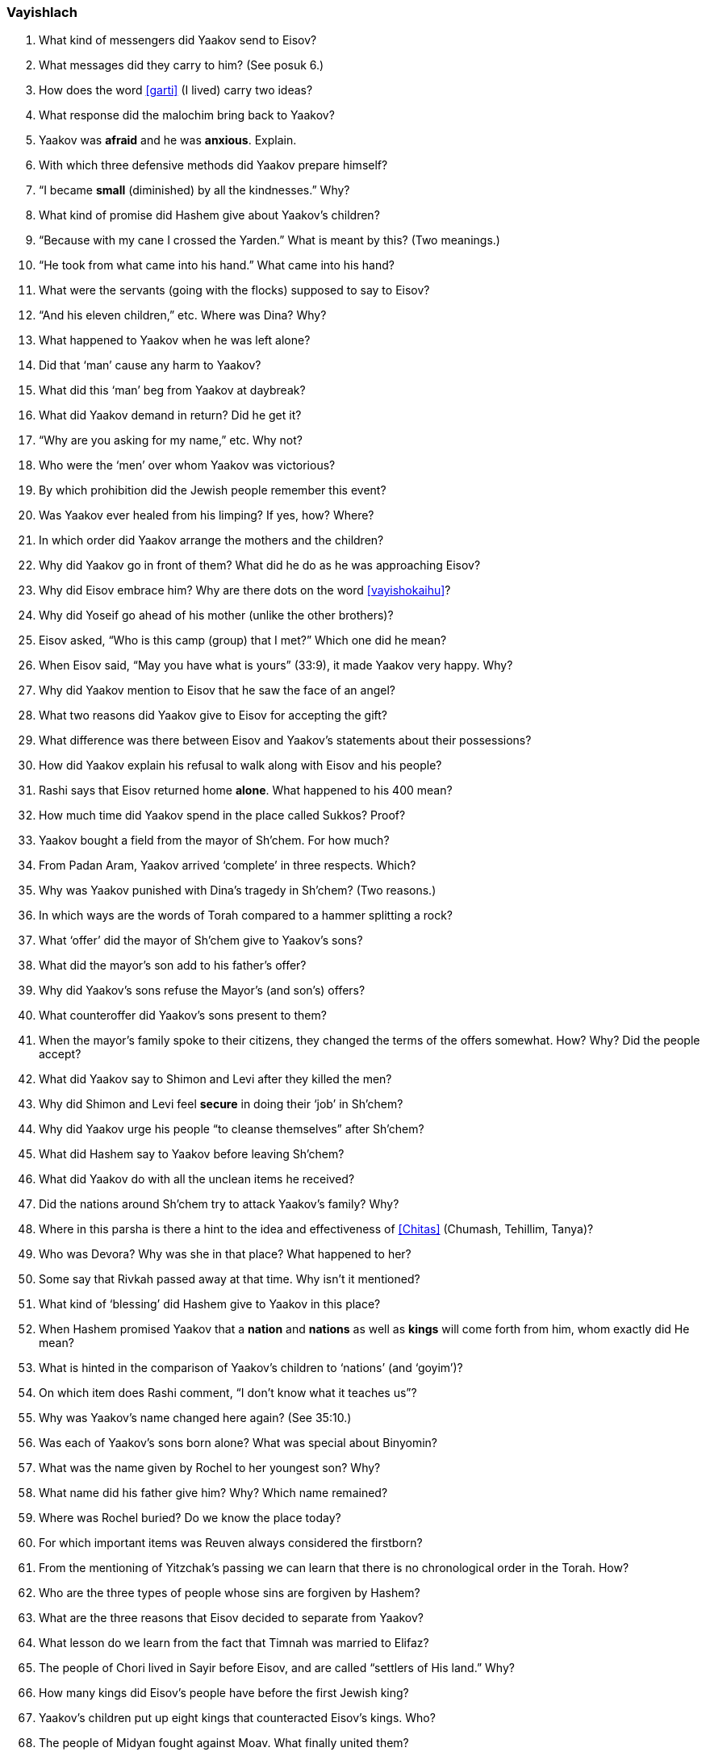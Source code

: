[#vayishlach]
=== Vayishlach

. What kind of messengers did Yaakov send to Eisov?

. What messages did they carry to him? (See posuk 6.)

. How does the word <<garti>> (I lived) carry two ideas?

. What response did the malochim bring back to Yaakov?

. Yaakov was *afraid* and he was *anxious*. Explain.

. With which three defensive methods did Yaakov prepare himself?

. “I became *small* (diminished) by all the kindnesses.” Why?

. What kind of promise did Hashem give about Yaakov’s children?

. “Because with my cane I crossed the Yarden.” What is meant by this? (Two meanings.)

. “He took from what came into his hand.” What came into his hand?

. What were the servants (going with the flocks) supposed to say to Eisov?

. “And his eleven children,” etc. Where was Dina? Why?

. What happened to Yaakov when he was left alone?

. Did that ‘man’ cause any harm to Yaakov?

. What did this ‘man’ beg from Yaakov at daybreak?

. What did Yaakov demand in return? Did he get it?

. “Why are you asking for my name,” etc. Why not?

. Who were the ‘men’ over whom Yaakov was victorious?

. By which prohibition did the Jewish people remember this event?

. Was Yaakov ever healed from his limping? If yes, how? Where?

. In which order did Yaakov arrange the mothers and the children?

. Why did Yaakov go in front of them? What did he do as he was approaching Eisov?

. Why did Eisov embrace him? Why are there dots on the word <<vayishokaihu>>?

. Why did Yoseif go ahead of his mother (unlike the other brothers)?

. Eisov asked, “Who is this camp (group) that I met?” Which one did he mean?

. When Eisov said, “May you have what is yours” (33:9), it made Yaakov very happy. Why?

. Why did Yaakov mention to Eisov that he saw the face of an angel?

. What two reasons did Yaakov give to Eisov for accepting the gift?

. What difference was there between Eisov and Yaakov’s statements about their possessions?

. How did Yaakov explain his refusal to walk along with Eisov and his people?

. Rashi says that Eisov returned home *alone*. What happened to his 400 mean?

. How much time did Yaakov spend in the place called Sukkos? Proof?

. Yaakov bought a field from the mayor of Sh’chem. For how much?

. From Padan Aram, Yaakov arrived ‘complete’ in three respects. Which?

. Why was Yaakov punished with Dina’s tragedy in Sh’chem? (Two reasons.)

. In which ways are the words of Torah compared to a hammer splitting a rock?

. What ‘offer’ did the mayor of Sh’chem give to Yaakov’s sons?

. What did the mayor’s son add to his father’s offer?

. Why did Yaakov’s sons refuse the Mayor’s (and son’s) offers?

. What counteroffer did Yaakov’s sons present to them?

. When the mayor’s family spoke to their citizens, they changed the terms of the offers somewhat. How? Why? Did the people accept?

. What did Yaakov say to Shimon and Levi after they killed the men?

. Why did Shimon and Levi feel *secure* in doing their ‘job’ in Sh’chem?

. Why did Yaakov urge his people “to cleanse themselves” after Sh’chem?

. What did Hashem say to Yaakov before leaving Sh’chem?

. What did Yaakov do with all the unclean items he received?

. Did the nations around Sh’chem try to attack Yaakov’s family? Why?

. Where in this parsha is there a hint to the idea and effectiveness of <<Chitas>> (Chumash, Tehillim, Tanya)?

. Who was Devora? Why was she in that place? What happened to her?

. Some say that Rivkah passed away at that time. Why isn’t it mentioned?

. What kind of ‘blessing’ did Hashem give to Yaakov in this place?

. When Hashem promised Yaakov that a *nation* and *nations* as well as *kings* will come forth from him, whom exactly did He mean?

. What is hinted in the comparison of Yaakov’s children to ‘nations’ (and ‘goyim’)?

. On which item does Rashi comment, “I don’t know what it teaches us”?

. Why was Yaakov’s name changed here again? (See 35:10.)

. Was each of Yaakov’s sons born alone? What was special about Binyomin?

. What was the name given by Rochel to her youngest son? Why?

. What name did his father give him? Why? Which name remained?

. Where was Rochel buried? Do we know the place today?

. For which important items was Reuven always considered the firstborn?

. From the mentioning of Yitzchak’s passing we can learn that there is no chronological order in the Torah. How?

. Who are the three types of people whose sins are forgiven by Hashem?

. What are the three reasons that Eisov decided to separate from Yaakov?

. What lesson do we learn from the fact that Timnah was married to Elifaz?

. The people of Chori lived in Sayir before Eisov, and are called “settlers of His land.” Why?

. How many kings did Eisov’s people have before the first Jewish king?

. Yaakov’s children put up eight kings that counteracted Eisov’s kings. Who?

. The people of Midyan fought against Moav. What finally united them?

. How is Rome mentioned here?

. Which part (posuk) in this parsha is connected with Yud-Tes Kislev? How?
